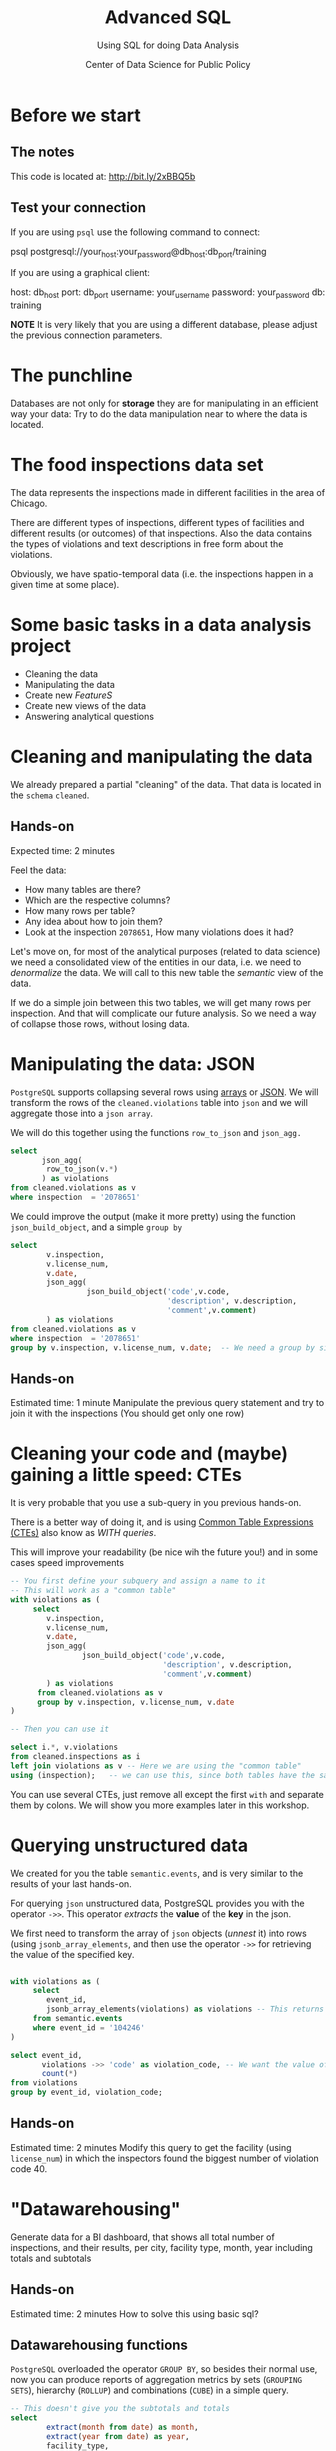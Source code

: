 #+TITLE: Advanced SQL
#+SUBTITLE: Using SQL for doing Data Analysis
#+AUTHOR: Center of Data Science for Public Policy
#+EMAIL: adolfo@uchicago.edu
#+STARTUP: showeverything
#+STARTUP: nohideblocks
#+PROPERTY: header-args:sql :engine postgresql
#+PROPERTY: header-args:sql+ :dbhost 0.0.0.0
#+PROPERTY: header-args:sql+ :dbport 5434
#+PROPERTY: header-args:sql+ :dbuser food_user
#+PROPERTY: header-args:sql+ :dbpassword some_password
#+PROPERTY: header-args:sql+ :database food
#+PROPERTY: header-args:sql+ :results table drawer
#+PROPERTY: header-args:shell     :results drawer
#+PROPERTY: header-args:ipython   :session food_inspections



* Before we start

** The notes

This code is located at:  [[http://bit.ly/2xBBQ5b][http://bit.ly/2xBBQ5b]]

** Test your connection

If you are using =psql= use the following command to connect:

#+BEGIN_EXAMPLE shell
psql postgresql://your_host:your_password@db_host:db_port/training
#+END_EXAMPLE

If you are using a graphical client:

#+BEGIN_EXAMPLE yaml
  host: db_host
  port: db_port
  username: your_username
  password: your_password
  db: training
#+END_EXAMPLE

*NOTE* It is very likely that you are using a different database, please
adjust the previous connection parameters.

* The punchline

Databases are not only for *storage* they are for manipulating in an
efficient way your data: Try to do the data manipulation near to where
the data is located.

* The food inspections data set

The data represents the inspections made in different facilities in
the area of Chicago.

There are different types of inspections, different types of
facilities and different results (or outcomes) of that
inspections. Also the data contains the
types of violations and text descriptions in free form about the
violations.

Obviously, we have spatio-temporal data (i.e. the inspections happen
in a given time at some place).

* Some basic tasks in a data analysis project

- Cleaning the data
- Manipulating the data
- Create new /FeatureS/
- Create new views of the data
- Answering analytical questions

* Cleaning and manipulating the data

We already prepared a partial "cleaning" of the data. That data is
located in the =schema= =cleaned=.

** Hands-on

Expected time: 2 minutes

Feel the data:
- How many tables are there?
- Which are the respective columns?
- How many rows per table?
- Any idea about how to join them?
- Look at the inspection =2078651=, How many violations does it had?

Let's move on, for most of the analytical purposes (related to data
science) we need a consolidated view of the entities in our data,
i.e. we need to /denormalize/ the data. We will call to this new table
the /semantic/ view of the data.

If we do a simple join between this two tables, we will get many
rows per inspection. And that will complicate our future analysis. So
we need a way of collapse those rows, without losing data.

* Manipulating the data: JSON

=PostgreSQL= supports collapsing several rows using [[https://www.postgresql.org/docs/9.3/static/functions-array.html][arrays]] or [[https://www.postgresql.org/docs/current/static/functions-json.html][JSON]].
We will transform the rows of the =cleaned.violations= table into =json=
and we will aggregate those into a =json array=.

We will do this together using the functions  =row_to_json= and =json_agg.=

#+BEGIN_SRC sql
  select
         json_agg(
          row_to_json(v.*)
         ) as violations
  from cleaned.violations as v
  where inspection  = '2078651'
#+END_SRC

We could improve the output (make it more pretty) using the function =json_build_object=, and
a simple =group by=

#+BEGIN_SRC sql
  select
          v.inspection,
          v.license_num,
          v.date,
          json_agg(
                   json_build_object('code',v.code,
                                     'description', v.description,
                                     'comment',v.comment)
          ) as violations
  from cleaned.violations as v
  where inspection  = '2078651'
  group by v.inspection, v.license_num, v.date;  -- We need a group by since we are using an aggregator function
#+END_SRC

** Hands-on
 Estimated time: 1 minute
 Manipulate the previous query statement
 and try to join it with the inspections (You should get
 only one row)


* Cleaning your code and (maybe) gaining a little speed: CTEs

It is very probable that you use a sub-query in you previous hands-on.

There is a better way of doing it, and is using [[https://www.postgresql.org/docs/current/static/queries-with.html][Common Table Expressions (CTEs)]]
also know as /WITH queries/.

This will improve your readability (be nice wih the future you!) and in some cases speed
improvements

#+BEGIN_SRC sql
  -- You first define your subquery and assign a name to it
  -- This will work as a "common table"
  with violations as (
       select
          v.inspection,
          v.license_num,
          v.date,
          json_agg(
                  json_build_object('code',v.code,
                                    'description', v.description,
                                    'comment',v.comment)
          ) as violations
        from cleaned.violations as v
        group by v.inspection, v.license_num, v.date
  )

  -- Then you can use it

  select i.*, v.violations
  from cleaned.inspections as i
  left join violations as v -- Here we are using the "common table"
  using (inspection);   -- we can use this, since both tables have the same column name
#+END_SRC

You can use several CTEs, just remove all except the first =with= and
separate them by colons. We will show you more examples later in this workshop.

* Querying unstructured data

We created for you the table =semantic.events=, and is very similar
to the results of your last hands-on.

For querying =json= unstructured data, PostgreSQL provides you with the
operator =->>=. This operator /extracts/ the *value* of the *key* in the json.

We first need to transform the array of =json= objects (/unnest/ it) into
rows (using =jsonb_array_elements=, and
then use the operator =->>= for retrieving the value of the specified
key.

#+BEGIN_SRC sql

  with violations as (
       select
          event_id,
          jsonb_array_elements(violations) as violations -- This returns several rows
       from semantic.events
       where event_id = '104246'
  )

  select event_id,
         violations ->> 'code' as violation_code, -- We want the value of the key 'code'
         count(*)
  from violations
  group by event_id, violation_code;

#+END_SRC

#+RESULTS:

** Hands-on
   Estimated time: 2 minutes
   Modify this query to get the facility (using =license_num=) in which the
   inspectors found the biggest number of violation code 40.


* "Datawarehousing"

Generate data for a BI dashboard, that shows all total number of
inspections, and their results,
per city, facility type, month, year including totals and subtotals

** Hands-on
   Estimated time: 2 minutes
   How to solve this using basic sql?

** Datawarehousing functions

=PostgreSQL= overloaded the operator =GROUP BY=, so besides their normal
use, now you can produce reports of aggregation metrics by sets
(=GROUPING SETS=),
hierarchy (=ROLLUP=) and combinations (=CUBE=) in a simple query.

#+BEGIN_SRC sql
  -- This doesn't give you the subtotals and totals
  select
          extract(month from date) as month,
          extract(year from date) as year,
          facility_type,
          result,
          count(*) as number_of_inspections
  from semantic.events
  where extract(year from date) = 2017 and
        extract(month from date)  = 1
  group by month, year, facility_type, result
  --group by GROUPING SETS (month, year, facility_type, result, ())
  --group by ROLLUP (month, year, facility_type, result)
  --group by CUBE (month, year, facility_type, result)
#+END_SRC

#+RESULTS:

*NOTE* Instead of the function =extract(...)= you could use =date_trunc(...)=


** Hands-on
   Estimated time: 5 minutes
   Play with the different commented lines in the example query, if
   you only one the subtotal per =facility_type= and =city=, Which one
   you should use?

* Analytical Questions: Looking through the window

How do each facility' number of inspections compares to others in
their facility type? Total of inspections? Average of inspections?
Distance to the top? Distance from the average? How percentage of
inspections where used in a particular facility?

** Hands-on:
   Estimated time: 5 minutes
   Try to solve this by yourself using only =SELECT=, =GROUP BY=, =HAVING=, =WHERE=


* Analytical Questions: Looking through the window


** Window functions

 - They are similar to aggregate functions, but instead of operating on
   groups of rows to produce a single row, they act on rows related to
   the current row to produce the same amount of rows.
 - There are several [[https://www.postgresql.org/docs/current/static/functions-window.html][window functions]]
   like =row_number=, =rank=, =ntile=, =lag=, =lead=, =first_value=, =last_value=,
   =nth_value=.
 - And you can use any aggregation functions: =sum=, =count=, =avg=,
   =json_agg=, =array_agg=, etc
 - Those functions are used in [[https://www.postgresql.org/docs/current/static/sql-expressions.html#SYNTAX-WINDOW-FUNCTIONS][window function calls]].


#+BEGIN_SRC sql

  with failures_per_facility as (
  select
          entity_id,
          facility_type,
          extract(year from date) as year,
          count(*) as inspections
  from semantic.events
  where extract(year from date) = 2015 and facility_type is not null
  group by entity_id, facility_type, year
  )

  select
          year, entity_id,
          facility_type,
          inspections,
          sum(inspections) over w1 as "total inspections per type",
          100*(inspections::decimal/sum(inspections) over w1)::numeric(18,1)  as "% of inspections",
          (avg(inspections) over w1)::numeric(18,3) as "avg inspections per type",
          inspections - avg(inspections) over w1 as "distance from avg",
          first_value(inspections) over w2 as "max inspections per type",
          inspections - first_value(inspections) over w2 as "distance from top 1",
          dense_rank() over w2 as rank,
          (nth_value(inspections,1) over w3 / inspections::decimal)::numeric(18,1) as "rate to top 1",
          ntile(5) over w2 as ntile
  from failures_per_facility
  where facility_type = 'wholesale'
  window
         w1 as (partition by facility_type, year),
         w2 as (partition by facility_type, year order by inspections desc),
         w3 as (partition by facility_type, year order by inspections desc rows between unbounded preceding and unbounded following)
  limit 10;
#+END_SRC


** Hands-on
   Estimated time: 5 minutes
   Change the previous query to show the number of 'Fail' =results=
   instead the number of inspections.
   /Hint:/ Instead of using

#+BEGIN_EXAMPLE sql
  sum(
      case results
          when 'Fail'
          then 1
          else 0
      end
  ) as failures
#+END_EXAMPLE

   you can use =count(*) filter (where results = 'Fail')=

* Analytical Questions: Using the previous row

At a given date, number of days since the last inspection?


#+BEGIN_SRC sql
select
entity_id,
date as inspection_date,
lag(date, 1) over w1 as previous_inspection,
age(date, lag(date,1) over w1) as time_since_last_inspection
from semantic.events
where facility_type = 'wholesale'
window w1 as (partition by entity_id order by date asc)
order by entity_id, date asc ;
#+END_SRC

* Analytical Questions: Using some other rows

Number of violations in the last 3 inspections

#+BEGIN_SRC sql

  with violations as (
  select
          event_id,
          entity_id,
          date,
          jsonb_array_elements(violations) as violations
  from semantic.events
  ),

  number_of_violations as (
  select
          event_id,
          entity_id,
          date,
          count(*) as num_of_violations
  from violations
  group by event_id, entity_id, date
  )

  select
          entity_id,
          date,
          num_of_violations,
          sum(num_of_violations) over w as running_total,
          array_agg(num_of_violations) over w as previous_violations
  from number_of_violations
  where  entity_id = 11326
  window w as (partition by entity_id order by date asc rows between 3 preceding and 1 preceding)

#+END_SRC

** Hands on
  Estimated time: 5 minutes
  - Which are the facilities with more changes in the =risk= column
    (i.e. lower -> medium, medium -> high, high -> medium)? Could you
    count how to many changes where "up" and how many where "down"?


#+BEGIN_SRC sql

  with risks as (
  select
          date,
          entity_id,
          risk,
          lag(risk,1) over w as previous_risk
  from semantic.events
  window w as (partition by entity_id order by date asc)
  )

  select
          extract(year from date) as year,
          entity_id,
          count(case
               when risk = 'high' and previous_risk = 'medium' then 1
               when risk = 'medium' and previous_risk = 'low' then 1
          end) as up,
          count(case
               when risk = 'medium' and previous_risk = 'high' then 1
               when risk = 'low' and previous_risk = 'medium' then 1
          end) as down
  from risks
  group by entity_id, extract(year from date)
  order by year, up desc, down desc
  limit 10
#+END_SRC


* Meaning in text

Which are the most common words descriptions of the violations?

** Full Text Search

PostgreSQL has a lot of capabilities for working with [[https://www.postgresql.org/docs/current/static/textsearch.html][text data]]
(/fuzzy search/, /n-grams/, etc) that you can use for /searching inside/
the text.

But the same techniques allows you to do some text analysis. The first
steps of it are: removing stop words, stemming, calculating
frequencies and then /vectorization/.

See the following example:

#+BEGIN_SRC sql

  select
         comment,
         replace(plainto_tsquery(comment)::text, ' & ', ' ') as cleaned_comment,
         to_tsvector(comment) as vectorized_comment
  from cleaned.violations limit 1;

#+END_SRC

Let's create a *word count* (from here you can create a word cloud, if
you like it). We will use the table =text_analysis.comments=

#+BEGIN_SRC sql
  select
          regexp_split_to_table(cleaned_comment, '\s+') as word,
          count(1) as word_count
  from text_analysis.comments
  group by word
  order by word_count
  desc limit 50;
#+END_SRC


* Spatial awareness

Which restaurants with high risk which had an inspection are located near to public schools?

#+BEGIN_SRC sql
  select
          distinct on (entity_id, s.school_nm)
          entity_id, s.school_nm as "school"
  from gis.public_schools as s join semantic.events as i
       on ST_DWithin(geography(s.wkb_geometry), geography(i.location), 200) -- This is the distance in meters
  where facility_type = 'restaurant' and risk = 'high';
#+END_SRC

** Spatial queries

PostgresSQL has an extension called [[http://postgis.net/][PosGIS]], that allows you to do *Spatial Joins*, i.e. use geographical data
to answer questions as /What is near?/ /What is inside this area?/ /What intersects or connect with this?/

* Hands-on
  Estimated time: 5 min
  - There is another table: =gis.boundaries=, use the function
    =ST_Contains= to calculate the number of facilities per zip code?
    Compare that with the count using =zip_code= column in the
    =semantic.events=
    *Hint*: Use a CTE...

* Hands-on
  Estimated time: 10min
  - Generate a list with the top 5 facilities with the higher number of
    violations which are near to public schools

* Appendix

** Creating the database

First the =raw.inspections= table

#+BEGIN_SRC sql
  create schema if not exists raw;

  create table raw.inspections (
  inspection varchar not null,
  DBA_Name varchar,
  AKA_Name varchar,
  license_Num decimal,
  facility_type varchar,
  risk varchar,
  address varchar,
  city varchar,
  state varchar,
  zip varchar,
  date date,
  type varchar,
  results varchar,
  violations varchar,
  latitude decimal,
  longitude decimal,
  location varchar
  );
#+END_SRC

Then we fill that table with data

#+BEGIN_SRC sql
  \copy raw.inspections from program 'curl "https://data.cityofchicago.org/api/views/4ijn-s7e5/rows.csv?accessType=DOWNLOAD"' HEADER CSV
#+END_SRC

After that, we created a more "clean" version of the data

#+BEGIN_SRC sql
create schema if not exists cleaned ;
drop table if exists cleaned.inspections cascade;

create table cleaned.inspections as (
with cleaned as (
select
inspection::integer,
btrim(lower(results)) as result,
license_num::integer,
btrim(lower(dba_name)) as facility,
btrim(lower(aka_name)) as facility_aka,
case when
facility_type is null then 'unknown'
else btrim(lower(facility_type))
end as facility_type,
lower(substring(risk from '\((.+)\)')) as risk,
btrim(lower(address)) as address,
zip as zip_code,
substring(
btrim(lower(regexp_replace(type, 'liquor', 'task force', 'gi')))
from 'canvass|task force|complaint|food poisoning|consultation|license|tag removal') as type,
date,
ST_SetSRID(ST_MakePoint(longitude, latitude), 4326)::geography as location  -- We use geography so the measurements are in meters
from raw.inspections
where zip is not null  -- removing NULL zip codes
)

select * from cleaned where type is not null
);
#+END_SRC

#+BEGIN_SRC sql
drop table if exists cleaned.violations cascade;

create table cleaned.violations as (
select
inspection::integer,
license_num::integer,
date::date,
btrim(tuple[1]) as code,
btrim(tuple[2]) as description,
btrim(tuple[3]) as comment,
(case
  when btrim(tuple[1]) = '' then NULL
  when btrim(tuple[1])::int between 1 and 14 then 'critical' -- From the documentation
  when btrim(tuple[1])::int between 15 and 29  then 'serious'
  else 'minor'
end
) as severity from
(
select
inspection,
license_num,
date,
regexp_split_to_array(   -- Create an array we will split the code, description, comment
  regexp_split_to_table( -- Create a row per each comment we split by |
    coalesce(            -- If there isn't a violation add '- Comments:'
      regexp_replace(violations, '[\n\r]+', '', 'g' )  -- Remove line breaks
    , '- Comments:')
  , '\|')  -- Split the violations
, '(?<=\d+)\.\s*|\s*-\s*Comments:')  -- Split each violation in three
-- , '\.\s*|\s*-\s*Comments:')  -- Split each violation in three (Use this if your postgresql is kind off old
 as tuple
from raw.inspections
where results in ('Fail', 'Pass', 'Pass w/ Conditions') and license_num is not null
) as t
);
#+END_SRC

The =semantic.entities= table

#+BEGIN_SRC sql
create schema if not exists semantic;

drop table if exists semantic.entities cascade;

create table semantic.entities as (

with entities_date as (

  select
  license_num,
  facility,
  facility_aka,
  facility_type,
  address,
  zip_code,
  location,
  min(date) over (partition by license_num, facility, facility_aka, address) as start_time,
  max(case when
  result in ('out of business', 'business not located')
  then
  date
  else
  NULL
  end) over (partition by license_num, facility, facility_aka, address) as end_time
  from cleaned.inspections

)

select distinct
   dense_rank() over (w) as entity_id,
   license_num,
   facility,
   facility_aka,
   facility_type,
   address,
   zip_code,
   location,
   start_time,
   end_time
from entities_date
   window w as (order by license_num, facility, facility_aka, facility_type, address) -- This kinda defines an unique facility
);


-- Adding some indices
create index entities_ix on semantic.entities (entity_id);

create index entities_license_num_ix on semantic.entities (license_num);
create index entities_facility_ix on semantic.entities (facility);
create index entities_facility_type_ix on semantic.entities (facility_type);
create index entities_zip_code_ix on semantic.entities (zip_code);

-- Spatial index
create index entities_location_gix on semantic.entities using gist (location);

create index entities_full_key_ix on semantic.entities (license_num, facility, facility_aka, facility_type, address);

#+END_SRC

The =semantics.events=:

#+BEGIN_SRC sql
drop table if exists semantic.events cascade;

create table semantic.events as (

with entities as (
  select * from semantic.entities
),

inspections as (
select
i.inspection, i.type, i.date, i.risk, i.result,
i.license_num, i.facility, i.facility_aka, i.facility_type, i.address, i.zip_code, i.location,
jsonb_agg(
    jsonb_build_object(
        'code', v.code,
        'severity', v.severity,
	'description', v.description,
	'comment', v.comment
	)
order  by code
) as violations
from cleaned.inspections as i
inner join
cleaned.violations as v
on i.inspection = v.inspection
group by
i.inspection, i.type, i.license_num, i.facility, i.facility_aka, i.facility_type, i.address, i.zip_code, i.location,
i.date, i.risk, i.result
)

select
i.inspection as event_id,
e.entity_id, i.type, i.date, i.risk, i.result,
e.facility_type, e.zip_code, e.location,
i.violations
from entities as e
inner join
inspections as i
using (license_num, facility, facility_aka, facility_type, address, zip_code)

);

-- Add some indices
create index events_entity_ix on semantic.events (entity_id);
create index events_event_ix on semantic.events (event_id);
create index events_type_ix on semantic.events (type);
create index events_date_ix on semantic.events(date desc nulls last);
create index events_facility_type_ix on semantic.events  (facility_type);
create index events_zip_code_ix on semantic.events  (zip_code);

-- Spatial index
create index events_location_gix on semantic.events using gist (location);

-- JSONB indices
create index events_violations on semantic.events using gin(violations);
create index events_violations_json_path on semantic.events using gin(violations jsonb_path_ops);

create index events_event_entity_zip_code_date on semantic.events (event_id desc nulls last, entity_id, zip_code, date desc nulls last);


#+END_SRC

#+RESULTS:

Next we will create the table for text analytics:

#+BEGIN_SRC sql

  create schema text_analysis;

  drop table if exists text_analysis.comments ;

  create table text_analysis.comments as (

  with violations as (
       select
          event_id,
          entity_id,
          jsonb_array_elements(violations) as violations
          from semantic.events
  ), cleaned as (
     select
          event_id,
          entity_id,
          violations ->> 'comment' as original_comment,
          replace(plainto_tsquery(violations ->> 'comment')::text, ' & ', ' ') as cleaned_comment,
          to_tsvector(violations ->> 'comment') as vectorized_comment
     from violations
     where btrim(violations ->> 'comment') <> ''
  )

  select * from cleaned
  );
#+END_SRC

And finally the tables for the spatial analysis. The data was
downloaded from the [[https://data.cityofchicago.org/browse?tags=gis][Chicago Data Portal]]. In particular we are using
the location of the schools (/Chicago Public Schools - School Locations SY1415/)
and the Chicago ZIP codes boundaries  (/Boundaries - ZIP Codes/). Both
data sources use the =WSG84= projection, by the way.

You can check that you have everything setup to upload the data with
the following command (I recommend to use =ogr2ogr=)

#+BEGIN_SRC shell :dir data
ogrinfo -ro PG:'host=0.0.0.0 port=5434 user=your_user password=some_password dbname=food'
#+END_SRC

Again, adjust the connection string accordingly.

Then unzip the files that you downloaded, first the boundaries

#+BEGIN_SRC shell :dir data
unzip "Boundaries - ZIP Codes.zip"
#+END_SRC

(This will create 4 files in your directory, all of them with the
prefix =geo_export_c0962a58-51c1-4ea4-af11-acb7ed233465=, the extensions
will be =shp= (the spatial data), =dbf= (the data in tabular form), =prj=
(specifies the projection) and =shx= (index information)

#+RESULTS:
:RESULTS:
:END:

And now the schools:

#+BEGIN_SRC shell :dir data
unzip 'Chicago Public Schools - School Locations SY1415.zip'
#+END_SRC

Be careful, now there are 4 new files, all of them with the prefix:
=geo_export_ebe2869c-9bf6-4a04-ae14-a01062f8fa2a=, and the same
extensions as before.

Finally,

#+BEGIN_SRC shell :dir data
ogr2ogr -f "PostgreSQL" \
 PG:'host=0.0.0.0 port=8888 user=your_user password=some_password dbname=training' \
  geo_export_c0962a58-51c1-4ea4-af11-acb7ed233465.shp \
  -nln gis.boundaries  -nlt PROMOTE_TO_MULTI -lco precision=NO
#+END_SRC

*NOTE*: I added the =-nlt PROMOTE_TO_MULTI= because the data source had
mixed spatial types (Multipolygon and polygon), see
https://trac.osgeo.org/gdal/ticket/4939 for details.

*NOTE*: I added the =-lco precision=NO= due to a precision error with the
data:

#+BEGIN_EXPORT text
ERROR 1: COPY statement failed.
ERROR:  numeric field overflow
DETAIL:  A field with precision 33, scale 31 must round to an absolute value less than 10^2.
CONTEXT:  COPY boundaries, line 1, column shape_len: "42720.0444057999993674457073211669922"
#+END_EXPORT

See this Stackoverflow question for details: https://gis.stackexchange.com/questions/254671/ogr2ogr-error-importing-shapefile-into-postgis-numeric-field-overflow


#+BEGIN_SRC shell :dir data
ogr2ogr -f "PostgreSQL" \
PG:'host=0.0.0.0 port=8888 user=your_user password=some_password dbname=training' \
geo_export_ebe2869c-9bf6-4a04-ae14-a01062f8fa2a.shp \
  -nln gis.public_schools
#+END_SRC
